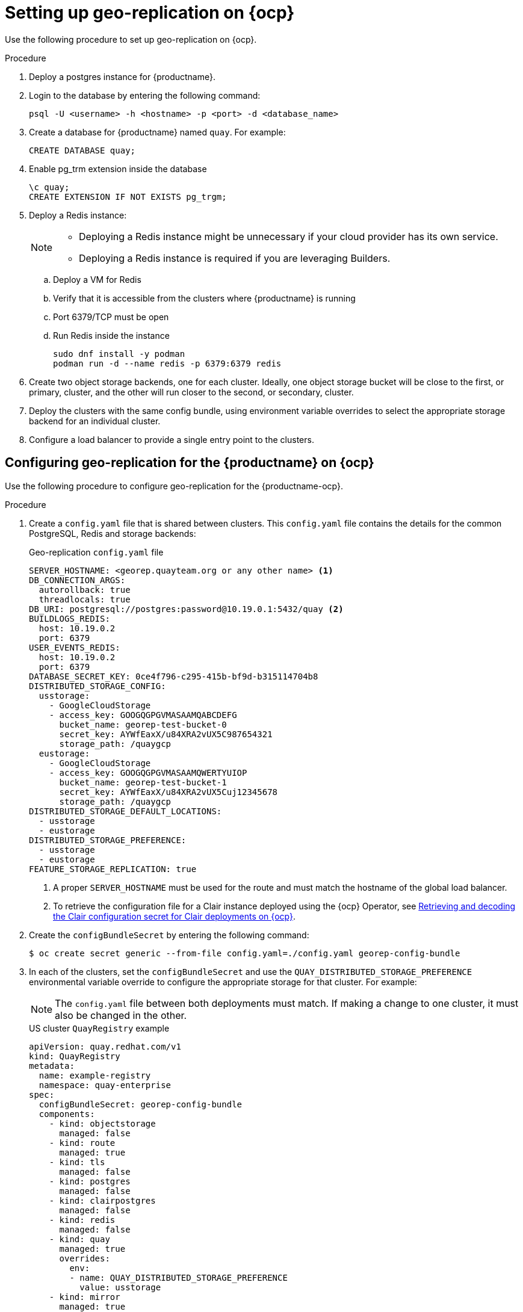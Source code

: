 :_content-type: PROCEDURE
[id="georepl-deploy-operator"]
= Setting up geo-replication on {ocp}

Use the following procedure to set up geo-replication on {ocp}. 

.Procedure

. Deploy a postgres instance for {productname}.

. Login to the database by entering the following command:
+
[source,terminal]
----
psql -U <username> -h <hostname> -p <port> -d <database_name>
----

. Create a database for {productname} named `quay`. For example: 
+
[source,terminal]
----
CREATE DATABASE quay;
----
. Enable pg_trm extension inside the database
+
[source,terminal]
----
\c quay;
CREATE EXTENSION IF NOT EXISTS pg_trgm;
----

. Deploy a Redis instance:
+
[NOTE]
====
* Deploying a Redis instance might be unnecessary if your cloud provider has its own service.
* Deploying a Redis instance is required if you are leveraging Builders.
====

.. Deploy a VM for Redis
.. Verify that it is accessible from the clusters where {productname} is running
.. Port 6379/TCP must be open
.. Run Redis inside the instance
+
[source,terminal]
----
sudo dnf install -y podman
podman run -d --name redis -p 6379:6379 redis
----

. Create two object storage backends, one for each cluster. Ideally, one object storage bucket will be close to the first, or primary, cluster, and the other will run closer to the second, or secondary, cluster.

. Deploy the clusters with the same config bundle, using environment variable overrides to select the appropriate storage backend for an individual cluster.

. Configure a load balancer to provide a single entry point to the clusters.

[id="configuring-geo-repl"]
== Configuring geo-replication for the {productname} on {ocp}

Use the following procedure to configure geo-replication for the {productname-ocp}. 

.Procedure

. Create a `config.yaml` file that is shared between clusters. This `config.yaml` file contains the details for the common PostgreSQL, Redis and storage backends:
+
.Geo-replication `config.yaml` file
[source,yaml]
----
SERVER_HOSTNAME: <georep.quayteam.org or any other name> <1>
DB_CONNECTION_ARGS:
  autorollback: true
  threadlocals: true
DB_URI: postgresql://postgres:password@10.19.0.1:5432/quay <2>
BUILDLOGS_REDIS:
  host: 10.19.0.2
  port: 6379
USER_EVENTS_REDIS:
  host: 10.19.0.2
  port: 6379
DATABASE_SECRET_KEY: 0ce4f796-c295-415b-bf9d-b315114704b8
DISTRIBUTED_STORAGE_CONFIG:
  usstorage:
    - GoogleCloudStorage
    - access_key: GOOGQGPGVMASAAMQABCDEFG
      bucket_name: georep-test-bucket-0
      secret_key: AYWfEaxX/u84XRA2vUX5C987654321
      storage_path: /quaygcp
  eustorage:
    - GoogleCloudStorage
    - access_key: GOOGQGPGVMASAAMQWERTYUIOP
      bucket_name: georep-test-bucket-1
      secret_key: AYWfEaxX/u84XRA2vUX5Cuj12345678
      storage_path: /quaygcp
DISTRIBUTED_STORAGE_DEFAULT_LOCATIONS:
  - usstorage
  - eustorage
DISTRIBUTED_STORAGE_PREFERENCE:
  - usstorage
  - eustorage
FEATURE_STORAGE_REPLICATION: true
----
<1> A proper `SERVER_HOSTNAME` must be used for the route and must match the hostname of the global load balancer.
<2> To retrieve the configuration file for a Clair instance deployed using the {ocp} Operator, see link:https://docs.redhat.com/en/documentation/red_hat_quay/{producty}/html-single/vulnerability_reporting_with_clair_on_red_hat_quay/index#clair-openshift-config[Retrieving and decoding the Clair configuration secret for Clair deployments on {ocp}].

. Create the `configBundleSecret` by entering the following command:
+
[source,terminal]
----
$ oc create secret generic --from-file config.yaml=./config.yaml georep-config-bundle
----

. In each of the clusters, set the `configBundleSecret` and use the `QUAY_DISTRIBUTED_STORAGE_PREFERENCE` environmental variable override to configure the appropriate storage for that cluster. For example:
+
[NOTE]
====
The `config.yaml` file between both deployments must match. If making a change to one cluster, it must also be changed in the other.
====
+
[source,yaml]
.US cluster `QuayRegistry` example 
----
apiVersion: quay.redhat.com/v1
kind: QuayRegistry
metadata:
  name: example-registry
  namespace: quay-enterprise
spec:
  configBundleSecret: georep-config-bundle
  components:
    - kind: objectstorage
      managed: false
    - kind: route
      managed: true
    - kind: tls
      managed: false
    - kind: postgres
      managed: false
    - kind: clairpostgres
      managed: false
    - kind: redis
      managed: false
    - kind: quay
      managed: true
      overrides:
        env:
        - name: QUAY_DISTRIBUTED_STORAGE_PREFERENCE
          value: usstorage
    - kind: mirror
      managed: true 
      overrides:
        env:
        - name: QUAY_DISTRIBUTED_STORAGE_PREFERENCE
          value: usstorage
----
+
[NOTE]
====
Because SSL/TLS is unmanaged, and the route is managed, you must supply the certificates directly in the config bundle. For more information, see link:https://docs.redhat.com/en/documentation/red_hat_quay/{producty}/html-single/deploying_the_red_hat_quay_operator_on_openshift_container_platform/index#operator-preconfig-tls-routes[Configuring SSL/TLS and Routes]. 
====
+
[source,yaml]
.European cluster
----
apiVersion: quay.redhat.com/v1
kind: QuayRegistry
metadata:
  name: example-registry
  namespace: quay-enterprise
spec:
  configBundleSecret: georep-config-bundle
  components:
    - kind: objectstorage
      managed: false
    - kind: route
      managed: true
    - kind: tls
      managed: false
    - kind: postgres
      managed: false
    - kind: clairpostgres
      managed: false
    - kind: redis
      managed: false
    - kind: quay
      managed: true
      overrides:
        env:
        - name: QUAY_DISTRIBUTED_STORAGE_PREFERENCE
          value: eustorage
    - kind: mirror
      managed: true 
      overrides:
        env:
        - name: QUAY_DISTRIBUTED_STORAGE_PREFERENCE
          value: eustorage
----
+
[NOTE]
====
Because SSL/TLS is unmanaged, and the route is managed, you must supply the certificates directly in the config bundle. For more information, see link:https://docs.redhat.com/en/documentation/red_hat_quay/{producty}/html-single/deploying_the_red_hat_quay_operator_on_openshift_container_platform/index#operator-preconfig-tls-routes[Configuring SSL/TLS and Routes]. 
====